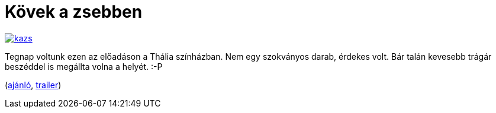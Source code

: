 = Kövek a zsebben

:slug: kovek-a-zsebben
:category: szinhaz
:tags: hu
:date: 2013-11-27T22:13:32Z
image::https://lh3.googleusercontent.com/-J-ITRSf2lOI/UpZft-8hytI/AAAAAAAADwk/f-79diqbajs/s400/kazs.jpg[align="center",link="https://lh3.googleusercontent.com/-J-ITRSf2lOI/UpZft-8hytI/AAAAAAAADwk/f-79diqbajs/s900/kazs.jpg"]

Tegnap voltunk ezen az előadáson a Thália színházban. Nem egy szokványos
darab, érdekes volt. Bár talán kevesebb trágár beszéddel is megállta volna a
helyét. :-P

(http://7ora7.hu/programok/kovek-a-zsebben/nezopont[ajánló], http://www.youtube.com/watch?v=ays_qhWkeCE[trailer])

// vim: ft=asciidoc
